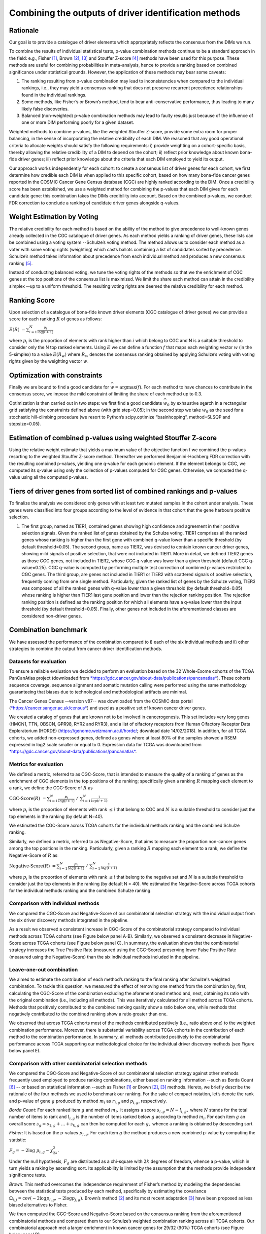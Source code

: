 Combining the outputs of driver identification methods
------------------------------------------------------

Rationale
^^^^^^^^^

Our goal is to provide a catalogue of driver elements which
appropriately reflects the consensus from the DIMs we run.

To combine the results of individual statistical tests, p-value
combination methods continue to be a standard approach in the field:
e.g., Fisher [1]_, Brown [2]_, [3]_ and Stouffer Z-score [4]_ methods have
been used for this purpose. These methods are useful for combining
probabilities in meta-analysis, hence to provide a ranking based on
combined significance under statistical grounds. However, the
application of these methods may bear some caveats:

1. The ranking resulting from p-value combination may lead to inconsistencies when compared to the individual rankings, i.e., they may yield a consensus ranking that does not preserve recurrent precedence relationships found in the individual rankings.

2. Some methods, like Fisher’s or Brown’s method, tend to bear anti-conservative performance, thus leading to many likely false discoveries.

3. Balanced (non-weighted) p-value combination methods may lead to faulty results just because of the influence of one or more DIM performing poorly for a given dataset.

Weighted methods to combine p-values, like the weighted Stouffer
Z-score, provide some extra room for proper balancing, in the sense of
incorporating the relative credibility of each DIM. We reasoned that any
good operational criteria to allocate weights should satisfy the
following requirements: i) provide weighting on a cohort-specific basis,
thereby allowing the relative credibility of a DIM to depend on the
cohort; ii) reflect prior knowledge about known bona-fide driver genes;
iii) reflect prior knowledge about the criteria that each DIM employed
to yield its output.

Our approach works independently for each cohort: to create a consensus
list of driver genes for each cohort, we first determine how credible
each DIM is when applied to this specific cohort, based on how
many bona-fide cancer genes reported in the COSMIC Cancer Gene Census
database (CGC) are highly ranked according to the DIM. Once a
credibility score has been established, we use a weighted method for combining
the p-values that each DIM gives for each candidate gene: this
combination takes the DIMs credibility into account. Based on the
combined p-values, we conduct FDR correction to conclude a ranking of
candidate driver genes alongside q-values.

|image1|

Weight Estimation by Voting
^^^^^^^^^^^^^^^^^^^^^^^^^^^

The relative credibility for each method is based on the ability of the
method to give precedence to well-known genes already collected in the
CGC catalogue of driver genes. As each method yields a ranking of driver
genes, these lists can be combined using a voting system --Schulze’s voting method.
The method allows us to consider each method as a voter with some voting rights
(weighting) which casts ballots containing a list of candidates sorted by precedence.
Schulze’s method takes information about precedence from each individual method and
produces a new consensus ranking [5]_.

Instead of conducting balanced voting, we tune the voting rights of the
methods so that we the enrichment of CGC genes at the top
positions of the consensus list is maximized. We limit the share each
method can attain in the credibility simplex --up to a uniform threshold.
The resulting voting rights are deemed the relative credibility for each method.

Ranking Score
^^^^^^^^^^^^^

Upon selection of a catalogue of bona-fide known driver elements (CGC
catalogue of driver genes) we can provide a score for each ranking
:math:`R` of genes as follows:

:math:`E(R)\  = \sum_{i=1}^N \frac{p_{i}}{\log(i + 1)}`

where :math:`p_{i}` is the proportion of elements with rank higher than
:math:`i` which belong to CGC and N is a suitable threshold to consider
only the N top ranked elements. Using :math:`E` we can define a function
:math:`f` that maps each weighting vector :math:`w` (in the 5-simplex)
to a value :math:`E(R_{w})` where :math:`R_{w}` denotes the consensus
ranking obtained by applying Schulze’s voting with voting rights given
by the weighting vector :math:`w`.

Optimization with constraints
^^^^^^^^^^^^^^^^^^^^^^^^^^^^^

Finally we are bound to find a good candidate for
:math:`\widehat{w} = \textrm{argmax}(f)`. For each method to have chances
to contribute in the consensus score, we impose the mild constraint of
limiting the share of each method up to 0.3.

Optimization is then carried out in two steps: we first find a good
candidate :math:`\widehat{w_{0}}` by exhaustive search in a rectangular grid
satisfying the constraints defined above (with grid step=0.05); in the second step
we take :math:`\widehat{w_{0}}` as the seed for a stochastic hill-climbing
procedure (we resort to Python’s scipy.optimize “basinhopping”, method=SLSQP
and stepsize=0.05).

Estimation of combined p-values using weighted Stouffer Z-score
^^^^^^^^^^^^^^^^^^^^^^^^^^^^^^^^^^^^^^^^^^^^^^^^^^^^^^^^^^^^^^^

Using the relative weight estimate that yields a maximum value of the
objective function f we combined the p-values resorting to the weighted
Stouffer Z-score method. Thereafter we performed Benjamini-Hochberg FDR
correction with the resulting combined p-values, yielding one q-value
for each genomic element. If the element belongs to CGC, we computed its
q-value using only the collection of p-values computed for CGC genes.
Otherwise, we computed the q-value using all the computed p-values.


Tiers of driver genes from sorted list of combined rankings and p-values
^^^^^^^^^^^^^^^^^^^^^^^^^^^^^^^^^^^^^^^^^^^^^^^^^^^^^^^^^^^^^^^^^^^^^^^^

To finalize the analysis we considered only genes with at least two
mutated samples in the cohort under analysis. These genes were
classified into four groups according to the level of evidence in that
cohort that the gene harbours positive selection.

1) The first group, named as TIER1, contained genes showing high confidence and agreement in their positive selection signals. Given the ranked list of genes obtained by the Schulze voting, TIER1 comprises all the ranked genes whose ranking is higher than the first gene with combined q-value lower than a specific threshold (by default threshold=0.05). The second group, name as TIER2, was devised to contain known cancer driver genes, showing mild signals of positive selection, that were not included in TIER1. More in detail, we defined TIER2 genes as those CGC genes, not included in TIER2, whose CGC q-value was lower than a given threshold (default CGC q-value=0.25). CGC q-value is computed by performing multiple test correction of combined p-values restricted to CGC genes. The third group, are genes not included in TIER1 or TIER2 with scattered signals of positive selection, frequently coming from one single method. Particularly, given the ranked list of genes by the Schulze voting, TIER3 was composed of all the ranked genes with q-value lower than a given threshold (by default threshold=0.05) whose ranking is higher than TIER1 last gene position and lower than the rejection ranking position. The rejection ranking position is defined as the ranking position for which all elements have a q-value lower than the input threshold (by default threshold=0.05). Finally, other genes not included in the aforementioned classes are considered non-driver genes.

Combination benchmark
^^^^^^^^^^^^^^^^^^^^^

We have assessed the performance of the combination compared to i) each
of the six individual methods and ii) other strategies to combine the
output from cancer driver identification methods.

Datasets for evaluation
~~~~~~~~~~~~~~~~~~~~~~~

To ensure a reliable evaluation we decided to perform an evaluation
based on the 32 Whole-Exome cohorts of the TCGA PanCanAtlas project
(downloaded from
`*https://gdc.cancer.gov/about-data/publications/pancanatlas* <https://gdc.cancer.gov/about-data/publications/pancanatlas>`__).
These cohorts sequence coverage, sequence alignment and somatic mutation
calling were performed using the same methodology guaranteeing that
biases due to technological and methodological artifacts are minimal.

The Cancer Genes Census --version v87-- was downloaded from the COSMIC
data portal
(`*https://cancer.sanger.ac.uk/census* <https://cancer.sanger.ac.uk/census>`__)
and used as a positive set of known cancer driver genes.

We created a catalog of genes that are known not to be involved in
cancerogenesis. This set includes very long genes (HMCN1, TTN, OBSCN,
GPR98, RYR2 and RYR3), and a list of olfactory receptors from Human
Olfactory Receptor Data Exploratorium (HORDE)
(https://genome.weizmann.ac.il/horde/; download date 14/02/2018).
In addition, for all TCGA cohorts, we added non-expressed genes, defined
as genes where at least 80% of the samples showed a RSEM expressed in
log2 scale smaller or equal to 0. Expression data for TCGA was
downloaded from
`*https://gdc.cancer.gov/about-data/publications/pancanatlas* <https://gdc.cancer.gov/about-data/publications/pancanatlas>`__.

Metrics for evaluation
~~~~~~~~~~~~~~~~~~~~~~

We defined a metric, referred to as CGC-Score, that is intended to
measure the quality of a ranking of genes as the enrichment of CGC
elements in the top positions of the ranking; specifically given a
ranking :math:`R` mapping each element to a rank, we define the
CGC-Score of :math:`R` as

:math:`\text{CGC-Score}(R)\  = \sum_{i=1}^N\frac{p_{i}}{log(i + 1)} \; /\; \sum_{i=1}^N\frac{1}{log(i + 1)}`

where :math:`p_{i}` is the proportion of elements with rank
:math:`\leq i` that belong to CGC and :math:`N` is a suitable threshold
to consider just the top elements in the ranking (by default N=40).

We estimated the CGC-Score across TCGA cohorts for the individual
methods ranking and the combined Schulze ranking.

Similarly, we defined a metric, referred to as Negative-Score, that aims
to measure the proportion non-cancer genes among the top positions in
the ranking. Particularly, given a ranking :math:`R` mapping each
element to a rank, we define the Negative-Score of :math:`R` as:

:math:`\text{Negative-Score}(R)\  = \sum_{i=1}^N \frac{p_{i}}{log(i + 1)}\; /\; \sum_{i=1}^N \frac{1}{log(i + 1)}`

where :math:`p_{i}` is the proportion of elements with rank
:math:`\leq i` that belong to the negative set and :math:`N` is a
suitable threshold to consider just the top elements in the ranking (by
default N = 40). We estimated the Negative-Score across TCGA cohorts for
the individual methods ranking and the combined Schulze ranking.

Comparison with individual methods
~~~~~~~~~~~~~~~~~~~~~~~~~~~~~~~~~~

We compared the CGC-Score and Negative-Score of our combinatorial
selection strategy with the individual output from the six driver
discovery methods integrated in the pipeline.

As a result we observed a consistent increase in CGC-Score of the
combinatorial strategy compared to individual methods across TCGA
cohorts (see Figure below panel A-B). Similarly, we observed a consistent decrease in
Negative-Score across TCGA cohorts (see Figure below panel C). In summary, the
evaluation shows that the combinatorial strategy increases the True
Positive Rate (measured using the CGC-Score) preserving lower False
Positive Rate (measured using the Negative-Score) than the six
individual methods included in the pipeline.

Leave-one-out combination
~~~~~~~~~~~~~~~~~~~~~~~~~

We aimed to estimate the contribution of each method’s ranking to the
final ranking after Schulze's weighted combination. To tackle this
question, we measured the effect of removing one method from the
combination by, first, calculating the CGC-Score of the combination
excluding the aforementioned method and, next, obtaining its ratio with
the original combination (i.e., including all methods). This was
iteratively calculated for all method across TCGA cohorts. Methods that
positively contributed to the combined ranking quality show a ratio
below one, while methods that negatively contributed to the combined
ranking show a ratio greater than one.

We observed that across TCGA cohorts most of the methods contributed
positively (i.e., ratio above one) to the weighted combination
performance. Moreover, there is substantial variability across TCGA
cohorts in the contribution of each method to the combination
performance. In summary, all methods contributed positively to the
combinatorial performance across TCGA supporting our methodological
choice for the individual driver discovery methods (see Figure below panel E).

Comparison with other combinatorial selection methods
~~~~~~~~~~~~~~~~~~~~~~~~~~~~~~~~~~~~~~~~~~~~~~~~~~~~~

We compared the CGC-Score and Negative-Score of our combinatorial
selection strategy against other methods frequently used employed to
produce ranking combinations, either based on ranking information --such
as Borda Count [6]_ -- or based on statistical information --such as
Fisher [1]_ or Brown [2]_, [3]_ methods. Hereto, we briefly describe
the rationale of the four methods we used to benchmark our ranking. For
the sake of compact notation, let’s denote the rank and p-value of gene
:math:`g` produced by method :math:`m_{i}` as :math:`r_{i,g}` and
:math:`p_{i,g}`, respectively.

*Borda Count:* For each ranked item :math:`g` and method :math:`m_{i},`
it assigns a score :math:`s_{i,g} = N - l_{i,g},` where :math:`N`
stands for the total number of items to rank and :math:`l_{i,g}` is
the number of items ranked below :math:`g` according to method
:math:`m_{i}`. For each item :math:`g` an overall score
:math:`s_{g}= s_{1,g} + \ldots + s_{k,g}` can then be
computed for each :math:`g,` whence a ranking is obtained by descending
sort.

*Fisher:* It is based on the p-values :math:`p_{i,g}`. For each item
:math:`g` the method produces a new combined p-value by computing the
statistic:

:math:`F_{g} = - 2\log\ p_{i, g} \sim \chi_{2k}^{2}`.

Under the null hypothesis, :math:`F_{g}` are distributed as a chi-square
with :math:`2k` degrees of freedom, whence a p-value, which in turn
yields a raking by ascending sort. Its applicability is limited by the
assumption that the methods provide independent significance tests.

*Brown:* This method overcomes the independence requirement of Fisher’s
method by modeling the dependencies between the statistical tests
produced by each method, specifically by estimating the covariance
:math:`\Omega_{i,j} = \textrm{cov}( - 2\log p_{i,g}, - 2\log p_{j,g}).`
Brown’s method [2]_ and its most recent adaptation [3]_ have been
proposed as less biased alternatives to Fisher.

We then computed the CGC-Score and Negative-Score based on the consensus
ranking from the aforementioned combinatorial methods and compared them
to our Schulze’s weighted combination ranking across all TCGA cohorts.
Our combinatorial approach met a larger enrichment in known cancer genes
for 29/32 (90%) TCGA cohorts (see Figure below panel D).

|image2|




.. [1] Fisher R.A. (1948) figure to question 14 on combining independent tests of significance. Am. Statistician , 2, 30–31.

.. [2] Brown, M. B. 400: A Method for Combining Non-Independent, One-Sided Tests of Significance. Biometrics 31, 987 (1975). DOI: 10.2307/2529826

.. [3] William Poole, et al. Combining dependent P-values with an empirical adaptation of Brown’s method, Bioinformatics, Volume 32, Issue 17, 1 September 2016, Pages i430–i436, https://doi.org/10.1093/bioinformatics/btw438

.. [4] Zaykin, D. V. Optimally weighted Z-test is a powerful method for combining probabilities in meta-analysis. Journal of Evolutionary Biology 24, 1836–1841 (2011). doi: 10.1111/j.1420-101.2011.02297.x

.. [5] https://arxiv.org/pdf/1804.02973.pdf

.. [6] Emerson P. The original Borda count and partial voting. Soc Choice Welf (2013) 40:353–358. doi 10.1007/s00355-011-0603-9


.. |image1| image:: /_static/schema_intogen_methods.png
   :width: 7.2in
   :height: 2.3in
   :align: middle
   :scale: 100%

.. |image2| image:: /_static/benchmark.png
   :width: 9.00000in
   :height: 6in
   :align: middle




